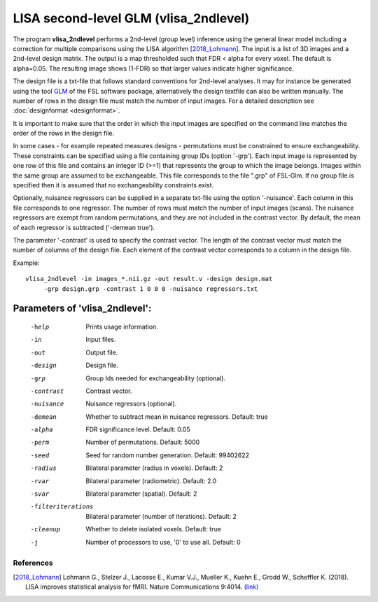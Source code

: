 LISA second-level GLM (vlisa_2ndlevel)
===============================================


The program **vlisa_2ndlevel** performs a 2nd-level (group level) inference using the general linear model
including a correction for multiple comparisons using the LISA algorithm [2018_Lohmann]_.
The input is a list of 3D images and a 2nd-level design matrix.
The output is a map thresholded such that FDR < alpha for every voxel. The default is alpha=0.05.
The resulting image shows (1-FDR) so that larger values indicate higher significance.

The design file is a txt-file that follows standard conventions for 2nd-level analyses.
It may for instance be generated using the tool `GLM <https://fsl.fmrib.ox.ac.uk/fsl/fslwiki/GLM>`_ of the FSL software package,
alternatively the design textfile can also be written manually.
The number of rows in the design file must match the number of input images.
For a detailed description see :doc:`designformat <designformat>`.

It is important to make sure that the order in which the input images are
specified on the command line matches the order of the rows in the design file.

In some cases - for example repeated measures designs - permutations must be constrained to ensure exchangeability.
These constraints can be specified using a file containing group IDs (option '-grp').
Each input image is represented by one row of this file and contains
an integer ID (>=1) that represents the group to which the image belongs.
Images within the same group are assumed to be exchangeable.
This file corresponds to the file ".grp" of FSL-Glm.
If no group file is specified then it is assumed that no exchangeability constraints exist.

Optionally, nuisance regressors can be supplied in a separate txt-file using the option '-nuisance'.
Each column in this file corresponds to one regressor. The number of rows must match the number of input images (scans).
The nuisance regressors are exempt from random permutations, and they are not included in the contrast vector.
By default, the mean of each regressor is subtracted ('-demean true').

The parameter '-contrast' is used to specify the contrast vector.
The length of the contrast vector must match the number of columns of the design file.
Each element of the contrast vector corresponds to a column in the design file.



Example:

::

   vlisa_2ndlevel -in images_*.nii.gz -out result.v -design design.mat
        -grp design.grp -contrast 1 0 0 0 -nuisance regressors.txt





Parameters of 'vlisa_2ndlevel':
```````````````````````````````````

    -help    Prints usage information.
    -in      Input files.
    -out     Output file.
    -design  Design file.
    -grp     Group Ids needed for exchangeability (optional).
    -contrast  Contrast vector.
    -nuisance  Nuisance regressors (optional).
    -demean  Whether to subtract mean in nuisance regressors. Default: true
    -alpha   FDR significance level. Default: 0.05
    -perm    Number of permutations. Default: 5000
    -seed    Seed for random number generation. Default: 99402622
    -radius  Bilateral parameter (radius in voxels). Default: 2
    -rvar    Bilateral parameter (radiometric). Default: 2.0
    -svar    Bilateral parameter (spatial). Default: 2
    -filteriterations   Bilateral parameter (number of iterations). Default: 2
    -cleanup  Whether to delete isolated voxels. Default: true
    -j        Number of processors to use, '0' to use all. Default: 0


.. index:: lisa_2ndlevel



References
^^^^^^^^^^^^^^^^^^^^^^^

.. [2018_Lohmann] Lohmann G., Stelzer J., Lacosse E., Kumar V.J., Mueller K., Kuehn E., Grodd W., Scheffler K. (2018). LISA improves statistical analysis for fMRI. Nature Communications 9:4014. `(link) <https://www.nature.com/articles/s41467-018-06304-z>`_

